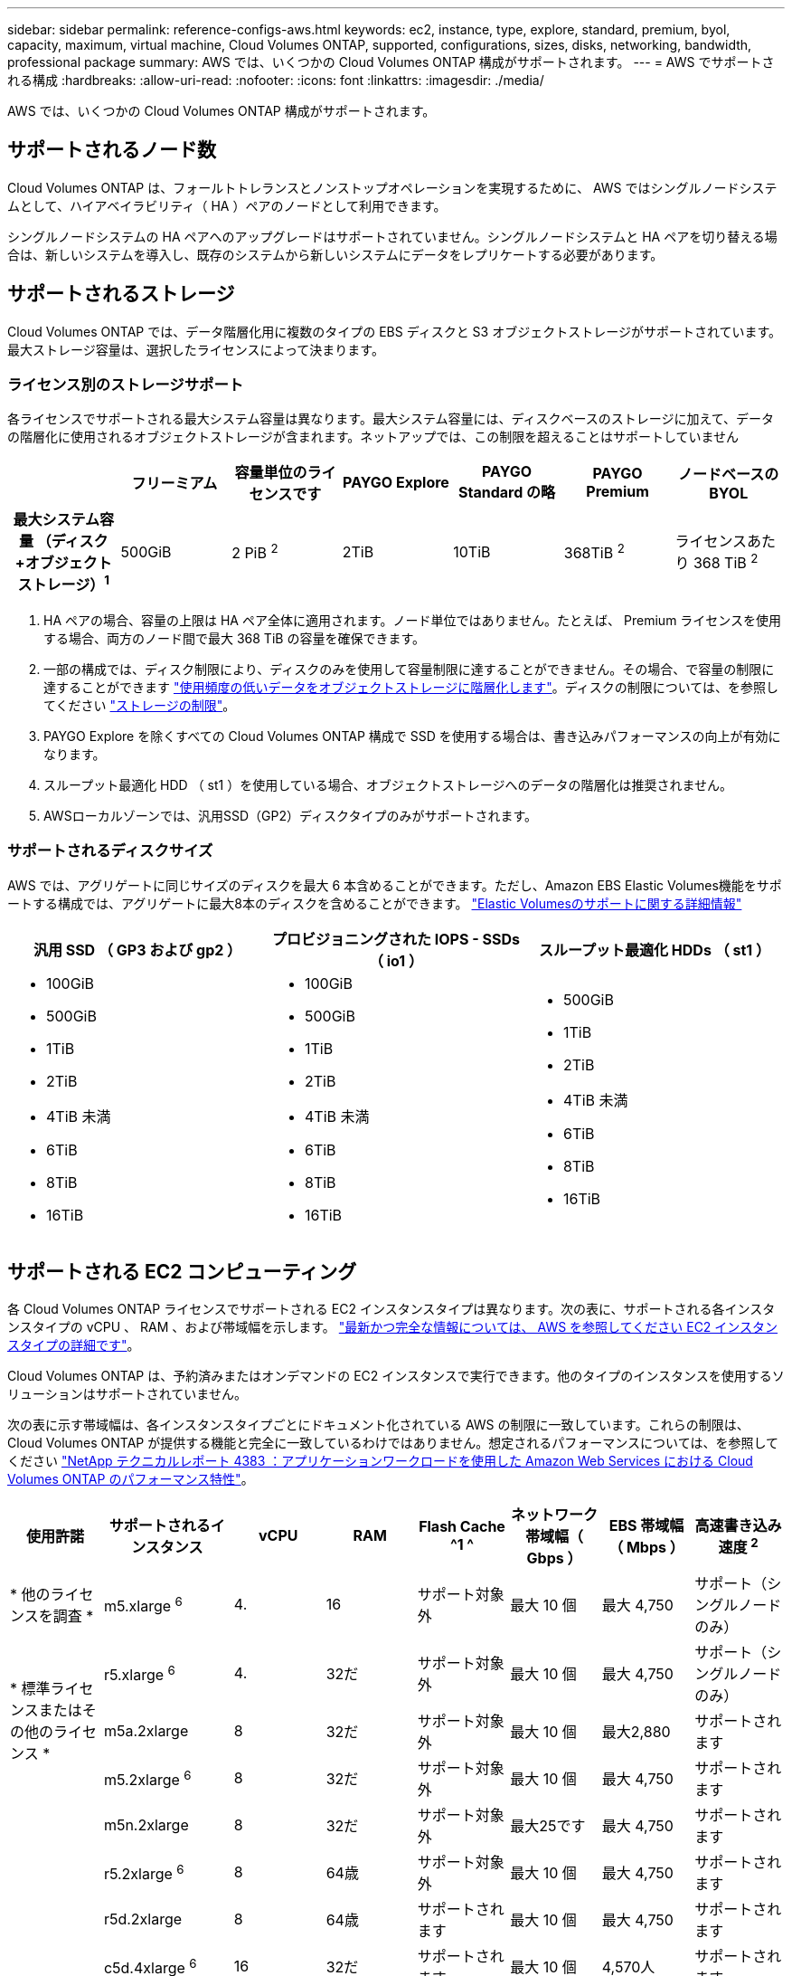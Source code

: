 ---
sidebar: sidebar 
permalink: reference-configs-aws.html 
keywords: ec2, instance, type, explore, standard, premium, byol, capacity, maximum, virtual machine, Cloud Volumes ONTAP, supported, configurations, sizes, disks, networking, bandwidth, professional package 
summary: AWS では、いくつかの Cloud Volumes ONTAP 構成がサポートされます。 
---
= AWS でサポートされる構成
:hardbreaks:
:allow-uri-read: 
:nofooter: 
:icons: font
:linkattrs: 
:imagesdir: ./media/


[role="lead"]
AWS では、いくつかの Cloud Volumes ONTAP 構成がサポートされます。



== サポートされるノード数

Cloud Volumes ONTAP は、フォールトトレランスとノンストップオペレーションを実現するために、 AWS ではシングルノードシステムとして、ハイアベイラビリティ（ HA ）ペアのノードとして利用できます。

シングルノードシステムの HA ペアへのアップグレードはサポートされていません。シングルノードシステムと HA ペアを切り替える場合は、新しいシステムを導入し、既存のシステムから新しいシステムにデータをレプリケートする必要があります。



== サポートされるストレージ

Cloud Volumes ONTAP では、データ階層化用に複数のタイプの EBS ディスクと S3 オブジェクトストレージがサポートされています。最大ストレージ容量は、選択したライセンスによって決まります。



=== ライセンス別のストレージサポート

各ライセンスでサポートされる最大システム容量は異なります。最大システム容量には、ディスクベースのストレージに加えて、データの階層化に使用されるオブジェクトストレージが含まれます。ネットアップでは、この制限を超えることはサポートしていません

[cols="h,d,d,d,d,d,d"]
|===
|  | フリーミアム | 容量単位のライセンスです | PAYGO Explore | PAYGO Standard の略 | PAYGO Premium | ノードベースの BYOL 


| 最大システム容量
（ディスク+オブジェクトストレージ）^1^ | 500GiB | 2 PiB ^2^ | 2TiB | 10TiB | 368TiB ^2^ | ライセンスあたり 368 TiB ^2^ 


| サポートされているディスクタイプ  a| 
* 汎用SSD（GP3およびGP2）^3^、^5^
* プロビジョニングされた IOPS SSD （ io1 ） ^3^
* スループット最適化 HDD （ st1 ） ^4^




| S3 へのコールドデータ階層化 | サポートされます | サポート対象外 4+| サポートされます 
|===
. HA ペアの場合、容量の上限は HA ペア全体に適用されます。ノード単位ではありません。たとえば、 Premium ライセンスを使用する場合、両方のノード間で最大 368 TiB の容量を確保できます。
. 一部の構成では、ディスク制限により、ディスクのみを使用して容量制限に達することができません。その場合、で容量の制限に達することができます https://docs.netapp.com/us-en/bluexp-cloud-volumes-ontap/concept-data-tiering.html["使用頻度の低いデータをオブジェクトストレージに階層化します"^]。ディスクの制限については、を参照してください link:reference-limits-aws.html["ストレージの制限"]。
. PAYGO Explore を除くすべての Cloud Volumes ONTAP 構成で SSD を使用する場合は、書き込みパフォーマンスの向上が有効になります。
. スループット最適化 HDD （ st1 ）を使用している場合、オブジェクトストレージへのデータの階層化は推奨されません。
. AWSローカルゾーンでは、汎用SSD（GP2）ディスクタイプのみがサポートされます。




=== サポートされるディスクサイズ

AWS では、アグリゲートに同じサイズのディスクを最大 6 本含めることができます。ただし、Amazon EBS Elastic Volumes機能をサポートする構成では、アグリゲートに最大8本のディスクを含めることができます。 https://docs.netapp.com/us-en/bluexp-cloud-volumes-ontap/concept-aws-elastic-volumes.html["Elastic Volumesのサポートに関する詳細情報"^]

[cols="3*"]
|===
| 汎用 SSD （ GP3 および gp2 ） | プロビジョニングされた IOPS - SSDs （ io1 ） | スループット最適化 HDDs （ st1 ） 


 a| 
* 100GiB
* 500GiB
* 1TiB
* 2TiB
* 4TiB 未満
* 6TiB
* 8TiB
* 16TiB

 a| 
* 100GiB
* 500GiB
* 1TiB
* 2TiB
* 4TiB 未満
* 6TiB
* 8TiB
* 16TiB

 a| 
* 500GiB
* 1TiB
* 2TiB
* 4TiB 未満
* 6TiB
* 8TiB
* 16TiB


|===


== サポートされる EC2 コンピューティング

各 Cloud Volumes ONTAP ライセンスでサポートされる EC2 インスタンスタイプは異なります。次の表に、サポートされる各インスタンスタイプの vCPU 、 RAM 、および帯域幅を示します。 https://aws.amazon.com/ec2/instance-types/["最新かつ完全な情報については、 AWS を参照してください EC2 インスタンスタイプの詳細です"^]。

Cloud Volumes ONTAP は、予約済みまたはオンデマンドの EC2 インスタンスで実行できます。他のタイプのインスタンスを使用するソリューションはサポートされていません。

次の表に示す帯域幅は、各インスタンスタイプごとにドキュメント化されている AWS の制限に一致しています。これらの制限は、 Cloud Volumes ONTAP が提供する機能と完全に一致しているわけではありません。想定されるパフォーマンスについては、を参照してください https://www.netapp.com/pdf.html?item=/media/9088-tr4383pdf.pdf["NetApp テクニカルレポート 4383 ：アプリケーションワークロードを使用した Amazon Web Services における Cloud Volumes ONTAP のパフォーマンス特性"^]。

[cols="8*"]
|===
| 使用許諾 | サポートされるインスタンス | vCPU | RAM | Flash Cache ^1 ^ | ネットワーク帯域幅（ Gbps ） | EBS 帯域幅（ Mbps ） | 高速書き込み速度 ^2^ 


| * 他のライセンスを調査 * | m5.xlarge ^6^ | 4. | 16 | サポート対象外 | 最大 10 個 | 最大 4,750 | サポート（シングルノードのみ） 


.3+| * 標準ライセンスまたはその他のライセンス * | r5.xlarge ^6^ | 4. | 32だ | サポート対象外 | 最大 10 個 | 最大 4,750 | サポート（シングルノードのみ） 


| m5a.2xlarge | 8 | 32だ | サポート対象外 | 最大 10 個 | 最大2,880 | サポートされます 


| m5.2xlarge ^6^ | 8 | 32だ | サポート対象外 | 最大 10 個 | 最大 4,750 | サポートされます 


.22+| * Premium またはその他のライセンス * | m5n.2xlarge | 8 | 32だ | サポート対象外 | 最大25です | 最大 4,750 | サポートされます 


| r5.2xlarge ^6^ | 8 | 64歳 | サポート対象外 | 最大 10 個 | 最大 4,750 | サポートされます 


| r5d.2xlarge | 8 | 64歳 | サポートされます | 最大 10 個 | 最大 4,750 | サポートされます 


| c5d.4xlarge ^6^ | 16 | 32だ | サポートされます | 最大 10 個 | 4,570人 | サポートされます 


| m5.4xlarge ^6^ | 16 | 64歳 | サポート対象外 | 最大 10 個 | 4,750です | サポートされます 


| m5dn.mcip | 16 | 64歳 | サポートされます | 最大25です | 4,750です | サポートされます 


| m5d.8xlarge | 32だ | 128 | サポートされます | 10 | 六、八 〇 〇 | サポートされます 


| r5.8xlarge | 32だ | 256 | サポート対象外 | 10 | 六、八 〇 〇 | サポートされます 


| c5.9xlarge のサイズ | 36 | 72です | サポート対象外 | 10 | 9,500 | サポートされます 


| c5d.9xlarge | 36 | 72です | サポートされます | 10 | 9,500 | サポートされます 


| c5n.9xlarge | 36 | 96です | サポート対象外 | 50です | 9,500 | サポートされます 


| C5a.12xlarge | 48歳 | 96です | サポート対象外 | 12 | 4,750です | サポートされます 


| c5.18 × ラージ | 64^4^ | 144です | サポート対象外 | 25 | 1万9千ドル | サポートされます 


| c5d.18 x ラージ | 64^4^ | 144です | サポートされます | 25 | 1万9千ドル | サポートされます 


| m5d.12xlarge | 48歳 | 192年 | サポートされます | 12 | 9,500 | サポートされます 


| m5dn. 12xlarge | 48歳 | 192年 | サポートされます | 50です | 9,500 | サポートされます 


| c5n.18 × ラージ | 64^4^ | 192年 | サポート対象外 | 100 | 1万9千ドル | サポートされます 


| m5a.16 x ラージ | 64歳 | 256 | サポート対象外 | 12 | 9,500 | サポートされます 


| m5.16 x ラージ | 64歳 | 256 | サポート対象外 | 20 | 13,600人 | サポートされます 


| r5.12xlarge ^3^ | 48歳 | 384だ | サポート対象外 | 10 | 9,500 | サポートされます 


| m5dn.24xlarge | 64^4^ | 384だ | サポートされます | 100 | 1万9千ドル | サポートされます 


| m6id.32xlarge（m6id.32xlarge） | 64^4^ | 512 | サポートされます | 50です | 4万だ | サポートされます 
|===
. 一部のインスタンスタイプにはローカル NVMe ストレージが含まれており、 Cloud Volumes ONTAP では _Flash Cache _ として使用されます。Flash Cache は、最近読み取られたユーザデータとネットアップのメタデータをリアルタイムでインテリジェントにキャッシングすることで、データへのアクセスを高速化します。データベース、 E メール、ファイルサービスなど、ランダムリードが大量に発生するワークロードに効果的です。Flash Cache のパフォーマンス向上を利用するには、すべてのボリュームで圧縮を無効にする必要があります。 https://docs.netapp.com/us-en/bluexp-cloud-volumes-ontap/concept-flash-cache.html["Flash Cache の詳細については、こちらをご覧ください"^]。
. Cloud Volumes ONTAP では、 HA ペアを使用する場合、ほとんどのインスタンスタイプで高速な書き込みがサポートされます。シングルノードシステムを使用する場合、すべてのタイプのインスタンスで高速書き込みがサポートされます。 https://docs.netapp.com/us-en/bluexp-cloud-volumes-ontap/concept-write-speed.html["書き込み速度の選択方法の詳細については、こちらをご覧ください"^]。
. r5.12xlarge インスタンスタイプには、サポート性に関する既知の制限があります。パニックが原因でノードが予期せずリブートした場合は、トラブルシューティングに使用されるコアファイルがシステムで収集されず、問題の原因となる可能性があります。お客様はリスクと限定的なサポート条件に同意し、この状況が発生した場合はすべてのサポート責任を負います。この制限は、新規に導入した HA ペアおよび 9.8 からアップグレードした HA ペアに適用されます。ただし、新しく導入するシングルノードシステムには影響しません。
. これらのEC2インスタンスタイプでは64個以上のvCPUがサポートされますが、Cloud Volumes ONTAP では最大64個のvCPUしかサポートされません。
. EC2 インスタンスタイプを選択する場合は、そのインスタンスが共有インスタンスか専用インスタンスかを指定できます。
. AWSローカルゾーンは、xlarge ~ 4xlargeのEC2インスタンスタイプファミリー（m5、c5、c5d、r5、r5d）でサポートされます。 link:https://aws.amazon.com/about-aws/global-infrastructure/localzones/features/?nc=sn&loc=2["ローカルゾーンでサポートされているEC2インスタンスタイプに関する最新の詳細については、AWSを参照してください。"^]。
+
AWSローカルゾーンでは、これらのインスタンスタイプで高速の書き込み速度はサポートされていません。





== サポートされている地域

AWS リージョンのサポートについては、を参照してください https://cloud.netapp.com/cloud-volumes-global-regions["Cloud Volume グローバルリージョン"^]。
